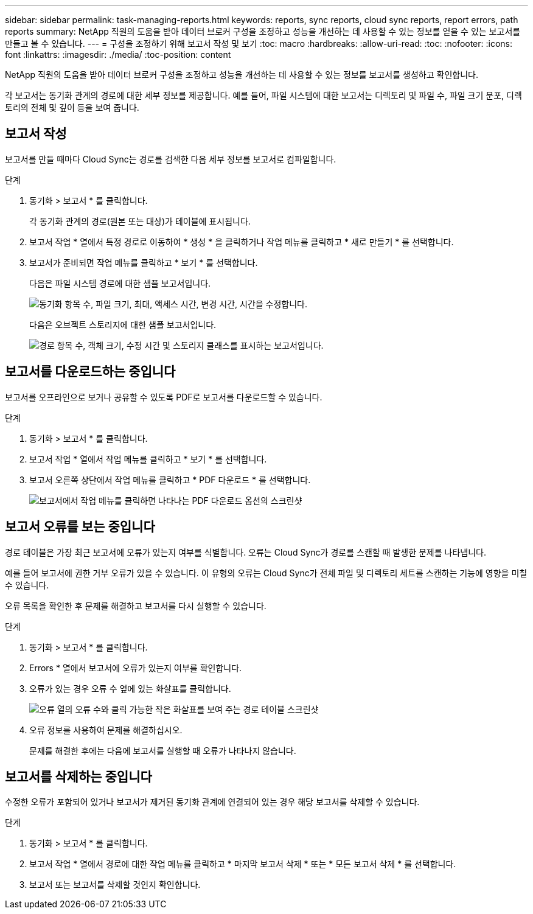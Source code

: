 ---
sidebar: sidebar 
permalink: task-managing-reports.html 
keywords: reports, sync reports, cloud sync reports, report errors, path reports 
summary: NetApp 직원의 도움을 받아 데이터 브로커 구성을 조정하고 성능을 개선하는 데 사용할 수 있는 정보를 얻을 수 있는 보고서를 만들고 볼 수 있습니다. 
---
= 구성을 조정하기 위해 보고서 작성 및 보기
:toc: macro
:hardbreaks:
:allow-uri-read: 
:toc: 
:nofooter: 
:icons: font
:linkattrs: 
:imagesdir: ./media/
:toc-position: content


[role="lead"]
NetApp 직원의 도움을 받아 데이터 브로커 구성을 조정하고 성능을 개선하는 데 사용할 수 있는 정보를 보고서를 생성하고 확인합니다.

각 보고서는 동기화 관계의 경로에 대한 세부 정보를 제공합니다. 예를 들어, 파일 시스템에 대한 보고서는 디렉토리 및 파일 수, 파일 크기 분포, 디렉토리의 전체 및 깊이 등을 보여 줍니다.



== 보고서 작성

보고서를 만들 때마다 Cloud Sync는 경로를 검색한 다음 세부 정보를 보고서로 컴파일합니다.

.단계
. 동기화 > 보고서 * 를 클릭합니다.
+
각 동기화 관계의 경로(원본 또는 대상)가 테이블에 표시됩니다.

. 보고서 작업 * 열에서 특정 경로로 이동하여 * 생성 * 을 클릭하거나 작업 메뉴를 클릭하고 * 새로 만들기 * 를 선택합니다.
. 보고서가 준비되면 작업 메뉴를 클릭하고 * 보기 * 를 선택합니다.
+
다음은 파일 시스템 경로에 대한 샘플 보고서입니다.

+
image:screenshot_sync_report.gif["동기화 항목 수, 파일 크기, 최대, 액세스 시간, 변경 시간, 시간을 수정합니다."]

+
다음은 오브젝트 스토리지에 대한 샘플 보고서입니다.

+
image:screenshot_sync_report_object.gif["경로 항목 수, 객체 크기, 수정 시간 및 스토리지 클래스를 표시하는 보고서입니다."]





== 보고서를 다운로드하는 중입니다

보고서를 오프라인으로 보거나 공유할 수 있도록 PDF로 보고서를 다운로드할 수 있습니다.

.단계
. 동기화 > 보고서 * 를 클릭합니다.
. 보고서 작업 * 열에서 작업 메뉴를 클릭하고 * 보기 * 를 선택합니다.
. 보고서 오른쪽 상단에서 작업 메뉴를 클릭하고 * PDF 다운로드 * 를 선택합니다.
+
image:screenshot-sync-download-report.png["보고서에서 작업 메뉴를 클릭하면 나타나는 PDF 다운로드 옵션의 스크린샷"]





== 보고서 오류를 보는 중입니다

경로 테이블은 가장 최근 보고서에 오류가 있는지 여부를 식별합니다. 오류는 Cloud Sync가 경로를 스캔할 때 발생한 문제를 나타냅니다.

예를 들어 보고서에 권한 거부 오류가 있을 수 있습니다. 이 유형의 오류는 Cloud Sync가 전체 파일 및 디렉토리 세트를 스캔하는 기능에 영향을 미칠 수 있습니다.

오류 목록을 확인한 후 문제를 해결하고 보고서를 다시 실행할 수 있습니다.

.단계
. 동기화 > 보고서 * 를 클릭합니다.
. Errors * 열에서 보고서에 오류가 있는지 여부를 확인합니다.
. 오류가 있는 경우 오류 수 옆에 있는 화살표를 클릭합니다.
+
image:screenshot_sync_report_errors.gif["오류 열의 오류 수와 클릭 가능한 작은 화살표를 보여 주는 경로 테이블 스크린샷"]

. 오류 정보를 사용하여 문제를 해결하십시오.
+
문제를 해결한 후에는 다음에 보고서를 실행할 때 오류가 나타나지 않습니다.





== 보고서를 삭제하는 중입니다

수정한 오류가 포함되어 있거나 보고서가 제거된 동기화 관계에 연결되어 있는 경우 해당 보고서를 삭제할 수 있습니다.

.단계
. 동기화 > 보고서 * 를 클릭합니다.
. 보고서 작업 * 열에서 경로에 대한 작업 메뉴를 클릭하고 * 마지막 보고서 삭제 * 또는 * 모든 보고서 삭제 * 를 선택합니다.
. 보고서 또는 보고서를 삭제할 것인지 확인합니다.

